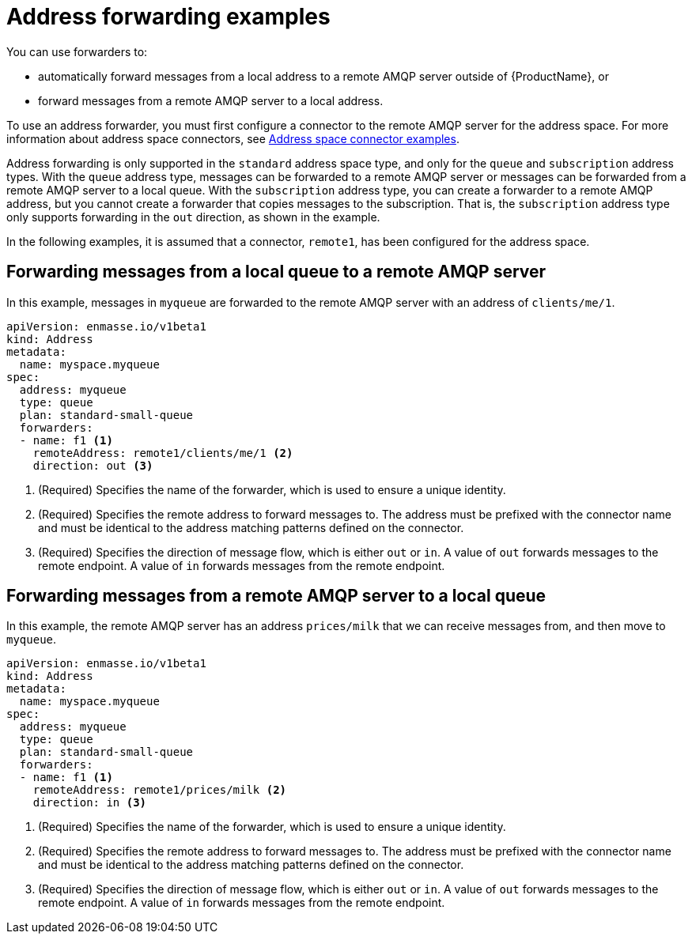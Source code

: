 // Module included in the following assemblies:
//
// assembly-managing-addresses.adoc

[id='ref-address-example-forwarders-{context}']
= Address forwarding examples

You can use forwarders to:

* automatically forward messages from a local address to a remote AMQP server outside of {ProductName}, or

* forward messages from a remote AMQP server to a local address.

To use an address forwarder, you must first configure a connector to the remote AMQP server for the address space. For more information about address space connectors, see link:{BookUrlBase}{BaseProductVersion}{BookNameUrl}#ref-address-space-example-connectors-messaging[Address space connector examples].

Address forwarding is only supported in the `standard` address space type, and only for the `queue` and `subscription` address types. With the `queue` address type, messages can be forwarded to a remote AMQP server or messages can be forwarded from a remote AMQP server to a local queue. With the `subscription` address type, you can create a forwarder to a remote AMQP address, but you cannot create a forwarder that copies messages to the subscription. That is, the `subscription` address type only supports forwarding in the `out` direction, as shown in the example.

In the following examples, it is assumed that a connector, `remote1`, has been configured for the address space.

== Forwarding messages from a local queue to a remote AMQP server

In this example, messages in `myqueue` are forwarded to the remote AMQP server with an address of `clients/me/1`.

[source,yaml,options="nowrap"]
----
apiVersion: enmasse.io/v1beta1
kind: Address
metadata:
  name: myspace.myqueue
spec:
  address: myqueue
  type: queue
  plan: standard-small-queue
  forwarders:
  - name: f1 <1>
    remoteAddress: remote1/clients/me/1 <2>
    direction: out <3>
----
<1> (Required) Specifies the name of the forwarder, which is used to ensure a unique identity.
<2> (Required) Specifies the remote address to forward messages to. The address must be prefixed with the connector name and must be identical to the address matching patterns defined on the connector.
<3> (Required) Specifies the direction of message flow, which is either `out` or `in`. A value of `out` forwards messages to the remote endpoint. A value of `in` forwards messages from the remote endpoint.

== Forwarding messages from a remote AMQP server to a local queue

In this example, the remote AMQP server has an address `prices/milk` that we can receive messages from, and then move to `myqueue`.

[source,yaml,options="nowrap"]
----
apiVersion: enmasse.io/v1beta1
kind: Address
metadata:
  name: myspace.myqueue
spec:
  address: myqueue
  type: queue
  plan: standard-small-queue
  forwarders:
  - name: f1 <1>
    remoteAddress: remote1/prices/milk <2>
    direction: in <3>
----
<1> (Required) Specifies the name of the forwarder, which is used to ensure a unique identity.
<2> (Required) Specifies the remote address to forward messages to. The address must be prefixed with the connector name and must be identical to the address matching patterns defined on the connector.
<3> (Required) Specifies the direction of message flow, which is either `out` or `in`. A value of `out` forwards messages to the remote endpoint. A value of `in` forwards messages from the remote endpoint.

